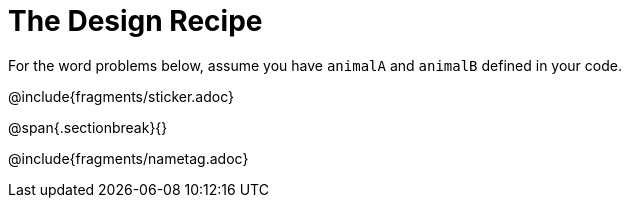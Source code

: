 = The Design Recipe

For the word problems below, assume you have `animalA` and
`animalB` defined in your code.

@include{fragments/sticker.adoc}

@span{.sectionbreak}{}

@include{fragments/nametag.adoc}
